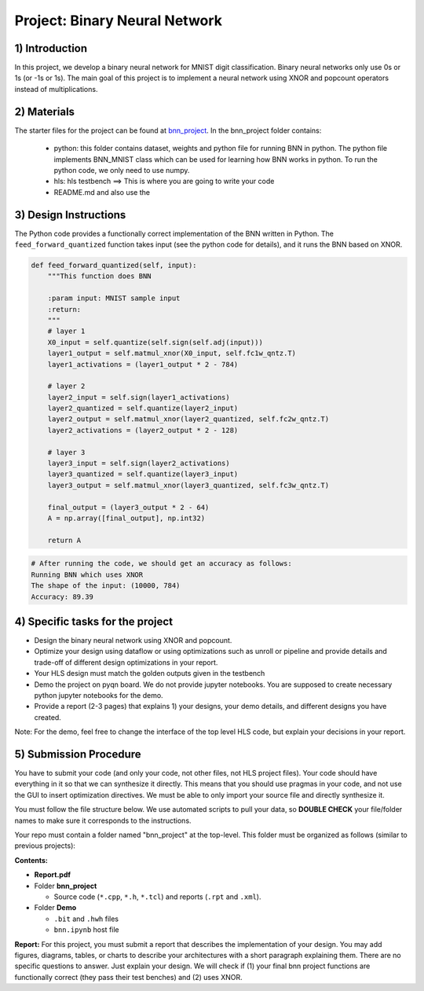 .. FM_Receiver documentation master file, created by
   sphinx-quickstart on Sat Mar 23 13:02:50 2019.
   You can adapt this file completely to your liking, but it should at least
   contain the root `toctree` directive.

Project: Binary Neural Network 
=========================

1) Introduction
---------------

In this project, we develop a binary neural network for MNIST digit classification. Binary neural networks only use 0s or 1s (or -1s or 1s).
The main goal of this project is to implement a neural network using XNOR and popcount operators instead of multiplications.  



2) Materials
------------
The starter files for the project can be found at `bnn_project <https://github.com/KastnerRG/Read_the_docs/tree/master/project_files/bnn_project.zip>`_.
In the bnn_project folder contains:
 - python: this folder contains dataset, weights and python file for running BNN in python. The python file implements BNN_MNIST class which can be used for learning how BNN works in python. To run the python code, we only need to use numpy.
 - hls: hls testbench  ==> This is where you are going to write your code 
 - README.md and also use the 



3) Design Instructions
----------------------
The Python code provides a functionally correct implementation of the BNN written in Python.  The ``feed_forward_quantized`` function takes input (see the python code for details), 
and it runs the BNN based on XNOR. 

	
.. code-block :: python3

    def feed_forward_quantized(self, input):
        """This function does BNN

        :param input: MNIST sample input
        :return:
        """
        # layer 1
        X0_input = self.quantize(self.sign(self.adj(input)))
        layer1_output = self.matmul_xnor(X0_input, self.fc1w_qntz.T)
        layer1_activations = (layer1_output * 2 - 784)

        # layer 2
        layer2_input = self.sign(layer1_activations)
        layer2_quantized = self.quantize(layer2_input)
        layer2_output = self.matmul_xnor(layer2_quantized, self.fc2w_qntz.T)
        layer2_activations = (layer2_output * 2 - 128)

        # layer 3
        layer3_input = self.sign(layer2_activations)
        layer3_quantized = self.quantize(layer3_input)
        layer3_output = self.matmul_xnor(layer3_quantized, self.fc3w_qntz.T)

        final_output = (layer3_output * 2 - 64)
        A = np.array([final_output], np.int32)

        return A

.. code-block :: python3

	# After running the code, we should get an accuracy as follows: 
	Running BNN which uses XNOR
	The shape of the input: (10000, 784)
	Accuracy: 89.39

	

4) Specific tasks for the project
------------

* Design the binary neural network using XNOR and popcount.
* Optimize your design using dataflow or using optimizations such as unroll or pipeline and provide details and trade-off of different design optimizations in your report.
* Your HLS design must match the golden outputs given in the testbench
* Demo the project on pyqn board. We do not provide jupyter notebooks. You are supposed to create necessary python jupyter notebooks for the demo.
* Provide a report (2-3 pages) that explains 1) your designs, your demo details, and different designs you have created. 

Note: For the demo, feel free to change the interface of the top level HLS code, but explain your decisions in your report. 

5) Submission Procedure
-----------------------

You have to submit your code (and only your code, not other files, not HLS project files). Your code should have everything in it so that we can synthesize it directly. 
This means that you should use pragmas in your code, and not use the GUI to insert optimization directives. We must be able to only import your source file and directly synthesize it.

You must follow the file structure below. We use automated scripts to pull your data, so **DOUBLE CHECK** your file/folder names to make sure it corresponds to the instructions.

Your repo must contain a folder named "bnn_project" at the top-level. This folder must be organized as follows (similar to previous projects):

**Contents:**

* **Report.pdf**

* Folder **bnn_project**

  - Source code (``*.cpp``, ``*.h``, ``*.tcl``) and reports (``.rpt`` and ``.xml``).

* Folder **Demo**

  - ``.bit`` and ``.hwh`` files
  - ``bnn.ipynb`` host file

**Report:** For this project, you must submit a report that describes the implementation of your design. You may add figures, diagrams, tables, or charts to describe your 
architectures with a short paragraph explaining them. There are no specific questions to answer. Just explain your design. 
We will check if (1) your final bnn project functions are functionally correct (they pass their test benches) and (2) uses XNOR. 
